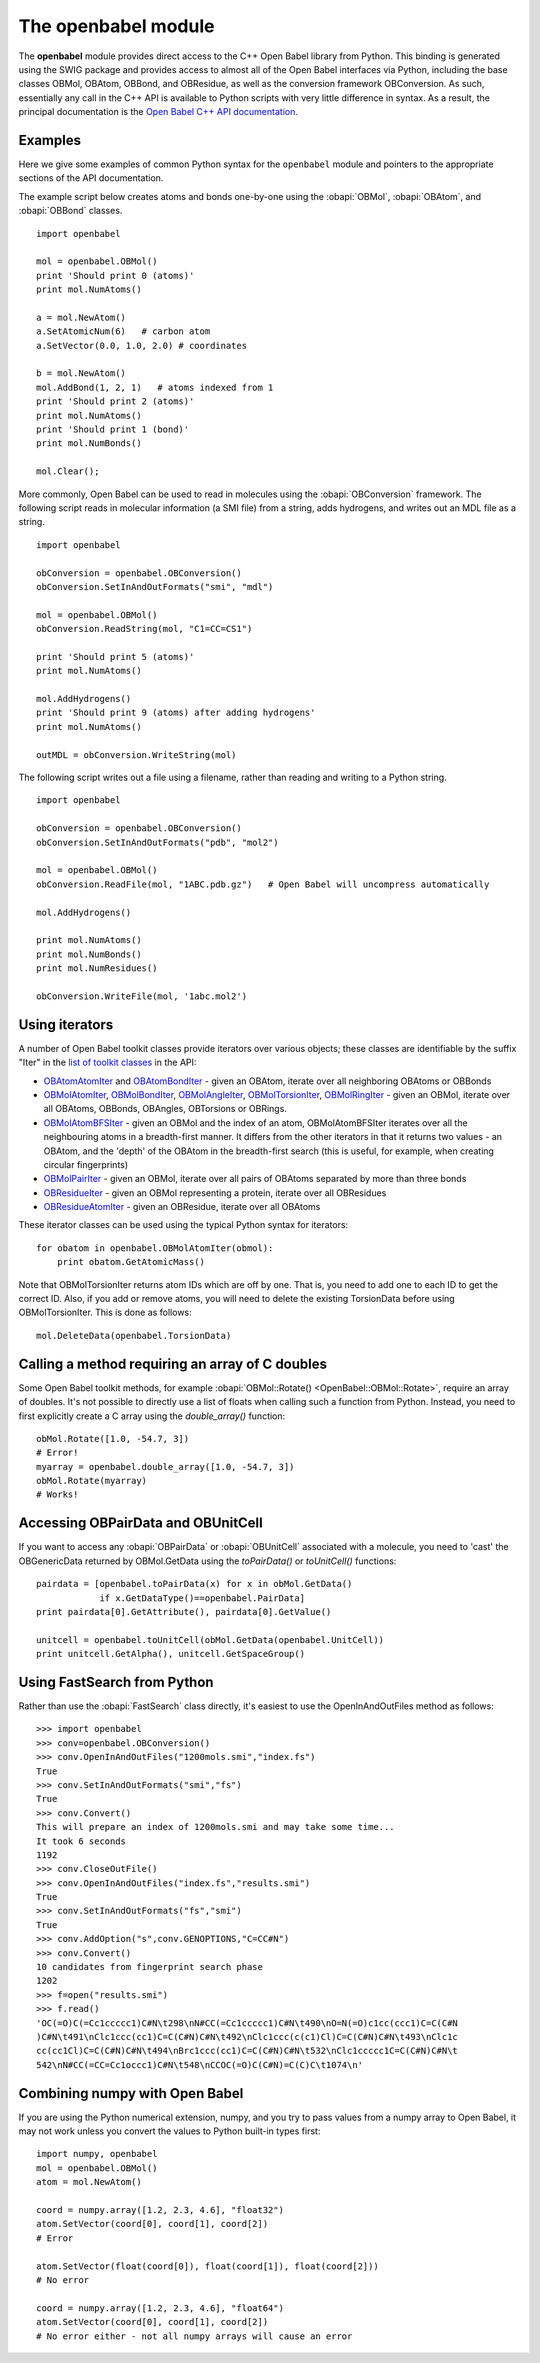 .. _openbabel python module:

The openbabel module
====================

The **openbabel** module provides direct access to the C++ Open
Babel library from Python. This binding is generated using the SWIG
package and provides access to almost all of the Open Babel
interfaces via Python, including the base classes OBMol, OBAtom,
OBBond, and OBResidue, as well as the conversion framework
OBConversion. As such, essentially any call in the C++ API is
available to Python scripts with very little difference in syntax.
As a result, the principal documentation is the
`Open Babel C++ API documentation`_.

.. _`Open Babel C++ API documentation`: http://openbabel.org/api

Examples
^^^^^^^^

Here we give some examples of common Python syntax for the
``openbabel`` module and pointers to the appropriate sections of
the API documentation.

The example script below creates atoms and bonds one-by-one using
the
:obapi:`OBMol`, :obapi:`OBAtom`, and :obapi:`OBBond` classes.

.. highlight:: python

::

     import openbabel
    
     mol = openbabel.OBMol()
     print 'Should print 0 (atoms)'
     print mol.NumAtoms()
    
     a = mol.NewAtom()
     a.SetAtomicNum(6)   # carbon atom
     a.SetVector(0.0, 1.0, 2.0) # coordinates
    
     b = mol.NewAtom()
     mol.AddBond(1, 2, 1)   # atoms indexed from 1
     print 'Should print 2 (atoms)'
     print mol.NumAtoms()
     print 'Should print 1 (bond)'
     print mol.NumBonds()
    
     mol.Clear();

More commonly, Open Babel can be used to read in molecules using
the :obapi:`OBConversion`
framework. The following script reads in molecular information (a
SMI file) from a string, adds hydrogens, and writes out an MDL file
as a string.

::

    import openbabel
    
    obConversion = openbabel.OBConversion()
    obConversion.SetInAndOutFormats("smi", "mdl")
     
    mol = openbabel.OBMol()
    obConversion.ReadString(mol, "C1=CC=CS1")
    
    print 'Should print 5 (atoms)'
    print mol.NumAtoms()
    
    mol.AddHydrogens()
    print 'Should print 9 (atoms) after adding hydrogens'
    print mol.NumAtoms()
    
    outMDL = obConversion.WriteString(mol)

The following script writes out a file using a filename, rather
than reading and writing to a Python string.

::

    import openbabel
    
    obConversion = openbabel.OBConversion()
    obConversion.SetInAndOutFormats("pdb", "mol2")
    
    mol = openbabel.OBMol()
    obConversion.ReadFile(mol, "1ABC.pdb.gz")   # Open Babel will uncompress automatically
    
    mol.AddHydrogens()
    
    print mol.NumAtoms()
    print mol.NumBonds()
    print mol.NumResidues()
    
    obConversion.WriteFile(mol, '1abc.mol2')

Using iterators
^^^^^^^^^^^^^^^

A number of Open Babel toolkit classes provide iterators over
various objects; these classes are identifiable by the suffix
"Iter" in the
`list of toolkit classes <http://openbabel.sourceforge.net/api/current/annotated.shtml>`_
in the API:

-  `OBAtomAtomIter <http://openbabel.sourceforge.net/api/current/classOpenBabel_1_1OBAtomAtomIter.shtml>`_
   and
   `OBAtomBondIter <http://openbabel.sourceforge.net/api/current/classOpenBabel_1_1OBAtomBondIter.shtml>`_
   - given an OBAtom, iterate over all neighboring OBAtoms or OBBonds
-  `OBMolAtomIter <http://openbabel.sourceforge.net/api/current/classOpenBabel_1_1OBMolAtomIter.shtml>`_,
   `OBMolBondIter <http://openbabel.sourceforge.net/api/current/classOpenBabel_1_1OBMolBondIter.shtml>`_,
   `OBMolAngleIter <http://openbabel.sourceforge.net/api/current/classOpenBabel_1_1OBMolAngleIter.shtml>`_,
   `OBMolTorsionIter <http://openbabel.sourceforge.net/api/current/classOpenBabel_1_1OBMolTorsionIter.shtml>`_,
   `OBMolRingIter <http://openbabel.sourceforge.net/api/current/classOpenBabel_1_1OBMolRingIter.shtml>`_
   - given an OBMol, iterate over all OBAtoms, OBBonds, OBAngles,
   OBTorsions or OBRings.
-  `OBMolAtomBFSIter <http://openbabel.sourceforge.net/api/current/classOpenBabel_1_1OBMolAtomBFSIter.shtml>`_
   - given an OBMol and the index of an atom, OBMolAtomBFSIter
   iterates over all the neighbouring atoms in a breadth-first manner.
   It differs from the other iterators in that it returns two values -
   an OBAtom, and the 'depth' of the OBAtom in the breadth-first
   search (this is useful, for example, when creating circular
   fingerprints)
-  `OBMolPairIter <http://openbabel.sourceforge.net/api/current/classOpenBabel_1_1OBMolPairIter.shtml>`_
   - given an OBMol, iterate over all pairs of OBAtoms separated by
   more than three bonds
-  `OBResidueIter <http://openbabel.sourceforge.net/api/current/classOpenBabel_1_1OBResidueIter.shtml>`_
   - given an OBMol representing a protein, iterate over all
   OBResidues
-  `OBResidueAtomIter <http://openbabel.sourceforge.net/api/current/classOpenBabel_1_1OBResidueAtomIter.shtml>`_
   - given an OBResidue, iterate over all OBAtoms

These iterator classes can be used using the typical Python syntax
for iterators:

::

    for obatom in openbabel.OBMolAtomIter(obmol):
        print obatom.GetAtomicMass()

Note that OBMolTorsionIter returns atom IDs which are off by one.
That is, you need to add one to each ID to get the correct ID.
Also, if you add or remove atoms, you will need to delete the
existing TorsionData before using OBMolTorsionIter. This is done as
follows:
::

    mol.DeleteData(openbabel.TorsionData)

Calling a method requiring an array of C doubles
^^^^^^^^^^^^^^^^^^^^^^^^^^^^^^^^^^^^^^^^^^^^^^^^

Some Open Babel toolkit methods, for example :obapi:`OBMol::Rotate() <OpenBabel::OBMol::Rotate>`,
require an array of doubles. It's not possible to directly use a
list of floats when calling such a function from Python. Instead,
you need to first explicitly create a C array using the
*double\_array()* function:

::

    obMol.Rotate([1.0, -54.7, 3])
    # Error!
    myarray = openbabel.double_array([1.0, -54.7, 3])
    obMol.Rotate(myarray)
    # Works!

Accessing OBPairData and OBUnitCell
^^^^^^^^^^^^^^^^^^^^^^^^^^^^^^^^^^^

If you want to access any :obapi:`OBPairData`
or :obapi:`OBUnitCell`
associated with a molecule, you need to 'cast' the OBGenericData
returned by OBMol.GetData using the *toPairData()* or
*toUnitCell()* functions:

::

    pairdata = [openbabel.toPairData(x) for x in obMol.GetData() 
                if x.GetDataType()==openbabel.PairData]
    print pairdata[0].GetAttribute(), pairdata[0].GetValue()
    
    unitcell = openbabel.toUnitCell(obMol.GetData(openbabel.UnitCell))
    print unitcell.GetAlpha(), unitcell.GetSpaceGroup()

Using FastSearch from Python
^^^^^^^^^^^^^^^^^^^^^^^^^^^^

Rather than use the :obapi:`FastSearch` class directly, it's easiest to use the OpenInAndOutFiles method as follows::

 >>> import openbabel
 >>> conv=openbabel.OBConversion()
 >>> conv.OpenInAndOutFiles("1200mols.smi","index.fs")
 True
 >>> conv.SetInAndOutFormats("smi","fs")
 True
 >>> conv.Convert()
 This will prepare an index of 1200mols.smi and may take some time...
 It took 6 seconds
 1192
 >>> conv.CloseOutFile()
 >>> conv.OpenInAndOutFiles("index.fs","results.smi")
 True
 >>> conv.SetInAndOutFormats("fs","smi")
 True
 >>> conv.AddOption("s",conv.GENOPTIONS,"C=CC#N")
 >>> conv.Convert()
 10 candidates from fingerprint search phase
 1202
 >>> f=open("results.smi")
 >>> f.read()
 'OC(=O)C(=Cc1ccccc1)C#N\t298\nN#CC(=Cc1ccccc1)C#N\t490\nO=N(=O)c1cc(ccc1)C=C(C#N
 )C#N\t491\nClc1ccc(cc1)C=C(C#N)C#N\t492\nClc1ccc(c(c1)Cl)C=C(C#N)C#N\t493\nClc1c
 cc(cc1Cl)C=C(C#N)C#N\t494\nBrc1ccc(cc1)C=C(C#N)C#N\t532\nClc1ccccc1C=C(C#N)C#N\t
 542\nN#CC(=CC=Cc1occc1)C#N\t548\nCCOC(=O)C(C#N)=C(C)C\t1074\n'

Combining numpy with Open Babel
^^^^^^^^^^^^^^^^^^^^^^^^^^^^^^^

If you are using the Python numerical extension, numpy, and you try
to pass values from a numpy array to Open Babel, it may not work
unless you convert the values to Python built-in types first:

::

    import numpy, openbabel
    mol = openbabel.OBMol()
    atom = mol.NewAtom()
    
    coord = numpy.array([1.2, 2.3, 4.6], "float32")
    atom.SetVector(coord[0], coord[1], coord[2])
    # Error
    
    atom.SetVector(float(coord[0]), float(coord[1]), float(coord[2]))
    # No error
    
    coord = numpy.array([1.2, 2.3, 4.6], "float64")
    atom.SetVector(coord[0], coord[1], coord[2])
    # No error either - not all numpy arrays will cause an error
